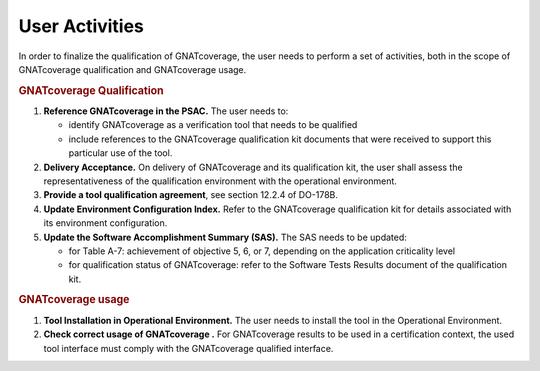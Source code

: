 ===============
User Activities
===============

In order to finalize the qualification of GNATcoverage, the user needs to perform a set of activities, both in the scope of GNATcoverage qualification and GNATcoverage usage.

.. rubric:: GNATcoverage Qualification


#. **Reference GNATcoverage in the PSAC.** The user needs to:

   * identify GNATcoverage as a verification tool that needs to be qualified
   * include references to the GNATcoverage qualification kit documents that
     were received to support this particular use of the tool.

#. **Delivery Acceptance.** On delivery of GNATcoverage and its qualification kit, the user shall assess the representativeness of the qualification environment with the operational environment.

#. **Provide a tool qualification agreement**, see section 12.2.4 of DO-178B.

#. **Update Environment Configuration Index.** Refer to the GNATcoverage qualification kit for details associated with its environment configuration. 

#. **Update the Software Accomplishment Summary (SAS).** The SAS needs to be updated:

   * for Table A-7: achievement of objective 5, 6, or 7, depending on the application criticality level
   * for qualification status of GNATcoverage: refer to the Software Tests Results document of the qualification kit.

.. rubric:: GNATcoverage usage


#. **Tool Installation in Operational Environment.** The user needs to install the tool in the Operational Environment.
#. **Check correct usage of GNATcoverage .** For GNATcoverage results to be used in a certification context, the used tool interface must comply with the GNATcoverage qualified interface.
